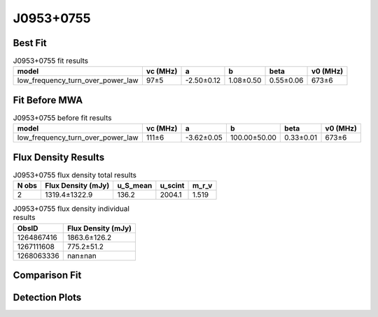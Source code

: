 .. _J0953+0755:
J0953+0755
==========

Best Fit
--------
.. image:: best_fits/J0953+0755_low_frequency_turn_over_power_law_fit.png
  :width: 800

.. csv-table:: J0953+0755 fit results
   :header: "model","vc (MHz)","a","b","beta","v0 (MHz)"

   "low_frequency_turn_over_power_law","97±5","-2.50±0.12","1.08±0.50","0.55±0.06","673±6"

Fit Before MWA
--------------
.. image:: before_mwa/J0953+0755_low_frequency_turn_over_power_law_fit.png
  :width: 800

.. csv-table:: J0953+0755 before fit results
   :header: "model","vc (MHz)","a","b","beta","v0 (MHz)"

   "low_frequency_turn_over_power_law","111±6","-3.62±0.05","100.00±50.00","0.33±0.01","673±6"


Flux Density Results
--------------------
.. csv-table:: J0953+0755 flux density total results
   :header: "N obs", "Flux Density (mJy)", "u_S_mean", "u_scint", "m_r_v"

   "2",  "1319.4±1322.9", "136.2", "2004.1", "1.519"

.. csv-table:: J0953+0755 flux density individual results
   :header: "ObsID", "Flux Density (mJy)"

    "1264867416", "1863.6±126.2"
    "1267111608", "775.2±51.2"
    "1268063336", "nan±nan"

Comparison Fit
--------------
.. image:: comparison_fits/J0953+0755_comparison_fit.png
  :width: 800

Detection Plots
---------------

.. image:: detection_plots/1264867416_J0953+0755.prepfold.png
  :width: 800

.. image:: on_pulse_plots/1264867416_J0953+0755_1024_bins_gaussian_components.png
  :width: 800
.. image:: detection_plots/1267111608_J0953+0755.prepfold.png
  :width: 800

.. image:: on_pulse_plots/1267111608_J0953+0755_1024_bins_gaussian_components.png
  :width: 800